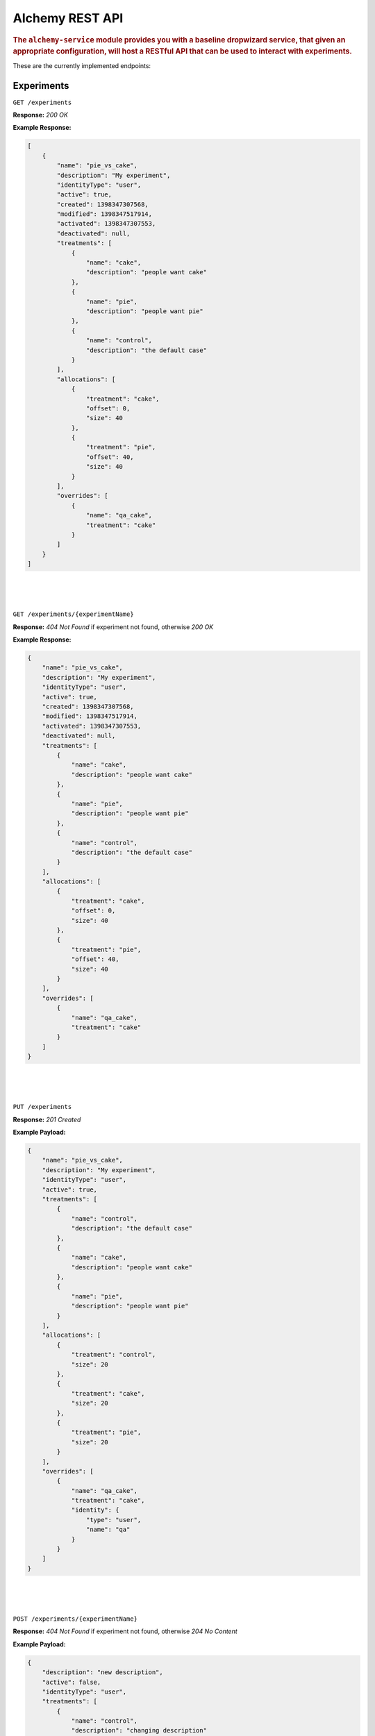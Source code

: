 .. _man-rest-api:

################################
Alchemy REST API
################################

.. highlight:: text

.. rubric:: The ``alchemy-service`` module provides you with a baseline dropwizard service, that given an appropriate configuration, will host a RESTful API that can be used to interact with experiments.

These are the currently implemented endpoints:

Experiments
-----------

``GET /experiments``

**Response:** *200 OK*

**Example Response:**

.. code-block:: json

    [
        {
            "name": "pie_vs_cake",
            "description": "My experiment",
            "identityType": "user",
            "active": true,
            "created": 1398347307568,
            "modified": 1398347517914,
            "activated": 1398347307553,
            "deactivated": null,
            "treatments": [
                {
                    "name": "cake",
                    "description": "people want cake"
                },
                {
                    "name": "pie",
                    "description": "people want pie"
                },
                {
                    "name": "control",
                    "description": "the default case"
                }
            ],
            "allocations": [
                {
                    "treatment": "cake",
                    "offset": 0,
                    "size": 40
                },
                {
                    "treatment": "pie",
                    "offset": 40,
                    "size": 40
                }
            ],
            "overrides": [
                {
                    "name": "qa_cake",
                    "treatment": "cake"
                }
            ]
        }
    ]

|
|
|

``GET /experiments/{experimentName}``

**Response:** *404 Not Found* if experiment not found, otherwise *200 OK*

**Example Response:**

.. code-block:: json

    {
        "name": "pie_vs_cake",
        "description": "My experiment",
        "identityType": "user",
        "active": true,
        "created": 1398347307568,
        "modified": 1398347517914,
        "activated": 1398347307553,
        "deactivated": null,
        "treatments": [
            {
                "name": "cake",
                "description": "people want cake"
            },
            {
                "name": "pie",
                "description": "people want pie"
            },
            {
                "name": "control",
                "description": "the default case"
            }
        ],
        "allocations": [
            {
                "treatment": "cake",
                "offset": 0,
                "size": 40
            },
            {
                "treatment": "pie",
                "offset": 40,
                "size": 40
            }
        ],
        "overrides": [
            {
                "name": "qa_cake",
                "treatment": "cake"
            }
        ]
    }

|
|
|

``PUT /experiments``

**Response:** *201 Created*

**Example Payload:**

.. code-block:: json

    {
        "name": "pie_vs_cake",
        "description": "My experiment",
        "identityType": "user",
        "active": true,
        "treatments": [
            {
                "name": "control",
                "description": "the default case"
            },
            {
                "name": "cake",
                "description": "people want cake"
            },
            {
                "name": "pie",
                "description": "people want pie"
            }
        ],
        "allocations": [
            {
                "treatment": "control",
                "size": 20
            },
            {
                "treatment": "cake",
                "size": 20
            },
            {
                "treatment": "pie",
                "size": 20
            }
        ],
        "overrides": [
            {
                "name": "qa_cake",
                "treatment": "cake",
                "identity": {
                    "type": "user",
                    "name": "qa"
                }
            }
        ]
    }

|
|
|

``POST /experiments/{experimentName}``

**Response:** *404 Not Found* if experiment not found, otherwise *204 No Content*

**Example Payload:**

.. code-block:: json

    {
        "description": "new description",
        "active": false,
        "identityType": "user",
        "treatments": [
            {
                "name": "control",
                "description": "changing description"
            },
            {
                "name": "cake",
                "description": "the cake is a lie"
            },
            {
                "name": "pi",
                "description": "3.141"
            }
        ],
        "allocations": [
            {
                "treatment": "control",
                "size": 20
            },
            {
                "treatment": "control",
                "size": 20
            },
            {
                "treatment": "control",
                "size": 20
            }
        ],
        "overrides": [
            {
                "name": "qa_cake",
                "treatment": "cake",
                "identity": {
                    "type": "user",
                    "name": "qa"
                }
            }
        ]
    }

|
|
|

``DELETE /experiments/{experimentName}``

**Response:** *404 Not Found* if experiment not found, otherwise *204 No Content*

|
|
|

Treatments
----------

``GET /experiments/{experimentName}/treatments``

**Response:** *404 Not Found* if experiment not found, otherwise *200 OK*

**Example Response:**

.. code-block:: json

    [
        {
            "name": "cake",
            "description": "the cake is a lie"
        },
        {
            "name": "control",
            "description": "changing description"
        },
        {
            "name": "pi",
            "description": "3.141"
        }
    ]

|
|
|

``GET /experiments/{experimentName}/treatments/{treatmentName}``

**Response:** *404 Not Found* if experiment or treatment not found, otherwise *200 OK*

**Example Response:**

.. code-block:: json

    {
        "name": "cake",
        "description": "the cake is a lie"
    }

|
|
|

``PUT /experiments/{experimentName}/treatments``

**Response:** *404 Not Found* if experiment not found, otherwise *201 Created*

**Example Payload:**

.. code-block:: json

    {
        "name": "new_treatment",
        "description": "my new treatment"
    }

|
|
|

``DELETE /experiments/{experimentName}/treatments``

**Response:** *404 Not Found* if experiment not found, otherwise *204 No Content*

|
|
|

``DELETE /experiments/{experimentName}/treatments/{treatmentName}``

**Response:** *404 Not Found* if experiment or treatment not found, otherwise *204 No Content*

|
|
|

Allocations
-----------

``GET /experiments/{experimentName}/allocations``

**Response:** *404 Not Found* if experiment not found, otherwise *200 OK*

**Example Response:**

.. code-block:: json

    [
        {
            "treatment": "control",
            "offset": 0,
            "size": 20
        },
        {
            "treatment": "cake",
            "offset": 20,
            "size": 20
        },
        {
            "treatment": "pie",
            "offset": 40,
            "size": 20
        }
    ]

|
|
|

``POST /experiments/{experimentName}/allocations``

**Response:** *404 Not Found* if experiment not found, otherwise *204 No Content*

**Example Payload:**

.. code-block:: json

    [
      {
        "action": "allocate",
        "treatment": "control",
        "size": 20
      },
      {
        "action": "deallocate",
        "treatment": "cake",
        "size": 10
      },
      {
        "action": "reallocate",
        "treatment": "control",
        "target": "pie",
        "size": 5
      }
    ]

|
|
|

``DELETE /experiments/{experimentName}/allocations``

**Response:** *404 Not Found* if experiment not found, otherwise *204 No Content*

|
|
|

Treatment Overrides
-------------------

``GET /experiments/{experimentName}/overrides``

**Response:** *404 Not Found* if experiment not found, otherwise *200 OK*

**Example Response:**

.. code-block:: json

    [
        {
            "name": "qa_cake",
            "treatment": "cake"
        }
    ]

|
|
|

``GET /experiments/{experimentName}/overrides/{overrideName}``

**Response:** *404 Not Found* if experiment not found, otherwise *200 OK*

**Example Response:**

.. code-block:: json

    {
        "name": "qa_cake",
        "treatment": "cake"
    }

|
|
|

``PUT /experiments/{experimentName}/overrides``

**Response:** *404 Not Found* if experiment not found, otherwise *201 Created*

**Example Payload:**

.. code-block:: json

    {
        "name": "qa_override",
        "treatment": "cake",
        "identity": {
            "type": "user",
            "name": "qa"
        }
    }

|
|
|

``DELETE /experiments/{experimentName}/overrides``

**Response:** *404 Not Found* if experiment not found, otherwise *204 No Content*

|
|
|

``DELETE /experiments/{experimentName}/overrides/{overrideName}``

**Response:** *404 Not Found* if experiment or override not found, otherwise *204 No Content*

|
|
|

Active Treatments
-----------------

``POST /active/experiments/{experimentName}/treatment``

**Response:** *204 Not Content* if no treatment assigned to identity, otherwise *200 OK*

**Example Payload:**

.. code-block:: json

    {
        "type": "user",
        "name": "qa"
    }

**Example Response:**

.. code-block:: json

    {
        "name": "pie",
        "description": "people want pie"
    }

|
|
|

``POST /active/treatments``

**Response:** *200 OK*

**Example Payload:**

.. code-block:: json

    [
        {
            "type": "user",
            "name": "qa"
        },
        {
            "type": "device",
            "name": "10efb20abe0ff1ec"
        }
    ]

**Example Response:**

.. code-block:: json

    {
        "pie_vs_cake": {
            "name": "cake",
            "description": "people want cake"
        }
    }
